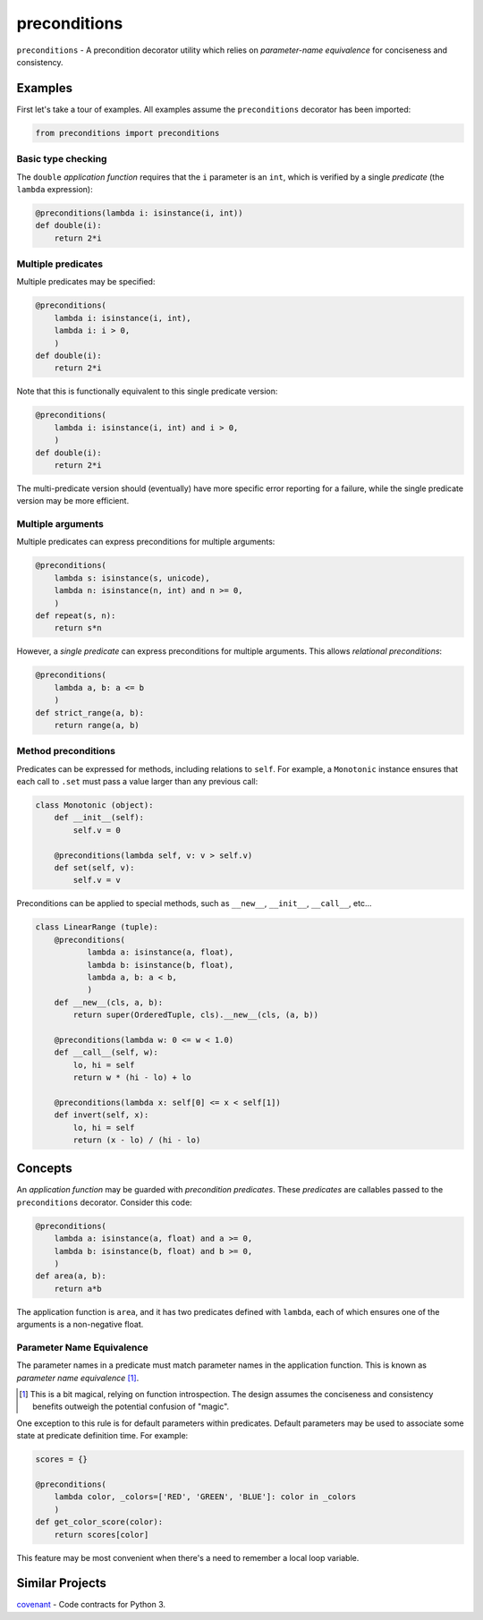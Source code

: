 =============
preconditions
=============

``preconditions`` - A precondition decorator utility which relies on
`parameter-name equivalence` for conciseness and consistency.

Examples
========

First let's take a tour of examples. All examples assume the
``preconditions`` decorator has been imported:

.. code:: python

   from preconditions import preconditions

Basic type checking
-------------------

The ``double`` `application function` requires that the ``i`` parameter
is an ``int``, which is verified by a single `predicate` (the ``lambda``
expression):

.. code:: python

   @preconditions(lambda i: isinstance(i, int))
   def double(i):
       return 2*i

Multiple predicates
-------------------

Multiple predicates may be specified:

.. code:: python

   @preconditions(
       lambda i: isinstance(i, int),
       lambda i: i > 0,
       )
   def double(i):
       return 2*i

Note that this is functionally equivalent to this single predicate
version:

.. code:: python

   @preconditions(
       lambda i: isinstance(i, int) and i > 0,
       )
   def double(i):
       return 2*i

The multi-predicate version should (eventually) have more specific
error reporting for a failure, while the single predicate version may
be more efficient.

Multiple arguments
------------------

Multiple predicates can express preconditions for multiple arguments:

.. code:: python

   @preconditions(
       lambda s: isinstance(s, unicode),
       lambda n: isinstance(n, int) and n >= 0,
       )
   def repeat(s, n):
       return s*n

However, a *single predicate* can express preconditions for multiple
arguments. This allows `relational preconditions`:

.. code:: python

   @preconditions(
       lambda a, b: a <= b
       )
   def strict_range(a, b):
       return range(a, b)

Method preconditions
--------------------

Predicates can be expressed for methods, including relations to
``self``. For example, a ``Monotonic`` instance ensures that each call to
``.set`` must pass a value larger than any previous call:

.. code:: python

   class Monotonic (object):
       def __init__(self):
           self.v = 0

       @preconditions(lambda self, v: v > self.v)
       def set(self, v):
           self.v = v

Preconditions can be applied to special methods, such as ``__new__``,
``__init__``, ``__call__``, etc...

.. code:: python

   class LinearRange (tuple):
       @preconditions(
              lambda a: isinstance(a, float),
              lambda b: isinstance(b, float),
              lambda a, b: a < b,
              )
       def __new__(cls, a, b):
           return super(OrderedTuple, cls).__new__(cls, (a, b))

       @preconditions(lambda w: 0 <= w < 1.0)
       def __call__(self, w):
           lo, hi = self
           return w * (hi - lo) + lo

       @preconditions(lambda x: self[0] <= x < self[1])
       def invert(self, x):
           lo, hi = self
           return (x - lo) / (hi - lo)

Concepts
========

An `application function` may be guarded with `precondition
predicates`. These `predicates` are callables passed to the
``preconditions`` decorator. Consider this code:

.. code:: python

   @preconditions(
       lambda a: isinstance(a, float) and a >= 0,
       lambda b: isinstance(b, float) and b >= 0,
       )
   def area(a, b):
       return a*b

The application function is ``area``, and it has two predicates defined
with ``lambda``, each of which ensures one of the arguments is a
non-negative float.

Parameter Name Equivalence
--------------------------

The parameter names in a predicate must match parameter names in
the application function. This is known as `parameter name equivalence`
[#]_.

.. [#] This is a bit magical, relying on function introspection. The
       design assumes the conciseness and consistency benefits outweigh
       the potential confusion of "magic".

One exception to this rule is for default parameters within
predicates. Default parameters may be used to associate some state at
predicate definition time. For example:

.. code:: python

   scores = {}

   @preconditions(
       lambda color, _colors=['RED', 'GREEN', 'BLUE']: color in _colors
       )
   def get_color_score(color):
       return scores[color]

This feature may be most convenient when there's a need to remember a
local loop variable.

.. FIXME: create an example.

Similar Projects
================

`covenant`_ - Code contracts for Python 3.

.. _`covenant`: https://github.com/kisielk/covenant

